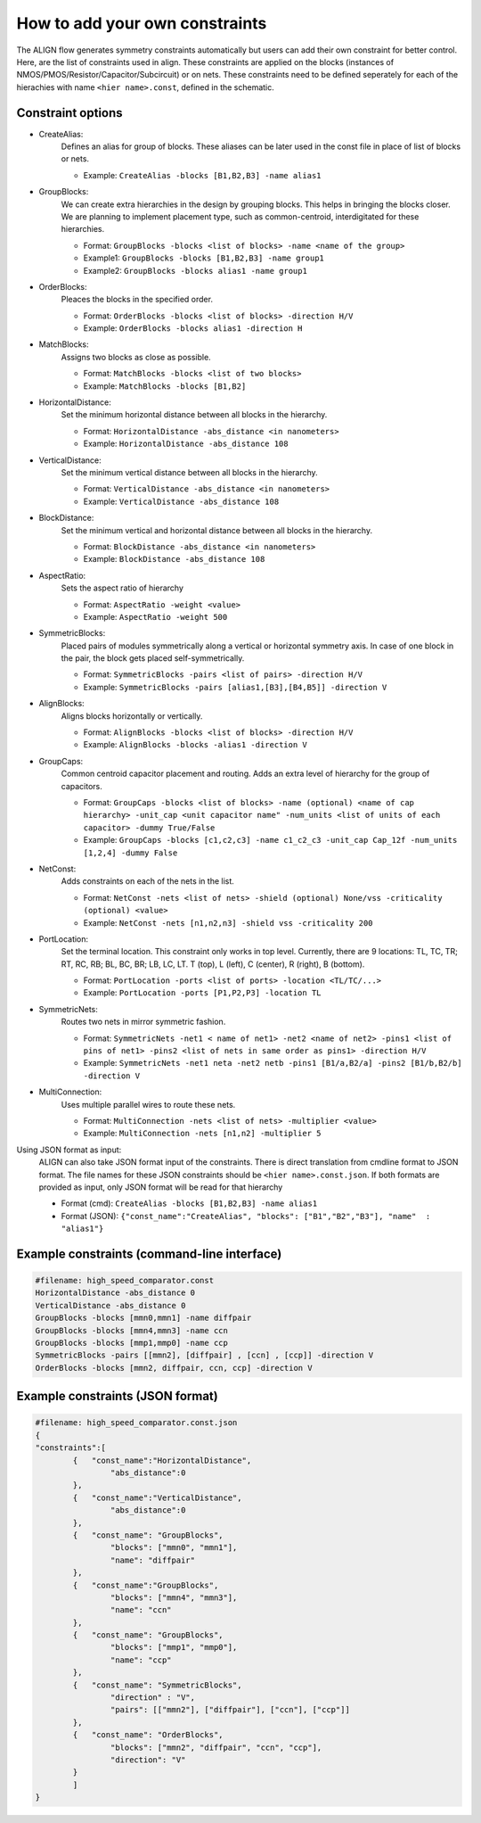 How to add your own constraints
===========================================================

The ALIGN flow generates symmetry constraints automatically but users can add their own constraint for better control.
Here, are the list of constraints used in align. These constraints are applied on the blocks (instances of NMOS/PMOS/Resistor/Capacitor/Subcircuit) or on nets.
These constraints need to be defined seperately for each of the hierachies with name ``<hier name>.const``, defined in the schematic.

Constraint options
--------------------

* CreateAlias:
	Defines an alias for group of blocks. These aliases can be later used in the const file in place of list of blocks or nets.

	* Example: ``CreateAlias -blocks [B1,B2,B3] -name alias1``

* GroupBlocks:
	We can create extra hierarchies in the design by grouping blocks. This helps in bringing the blocks closer. 
	We are planning to implement placement type, such as common-centroid, interdigitated for these hierarchies.

	* Format: ``GroupBlocks -blocks <list of blocks> -name <name of the group>``
	* Example1: ``GroupBlocks -blocks [B1,B2,B3] -name group1``
	* Example2: ``GroupBlocks -blocks alias1 -name group1``

* OrderBlocks:
	Pleaces the blocks in the specified order.

	* Format: ``OrderBlocks -blocks <list of blocks> -direction H/V``
	* Example: ``OrderBlocks -blocks alias1 -direction H``

	.. image:: images/OrderBlocks.PNG

* MatchBlocks:
	Assigns two blocks as close as possible.

	* Format: ``MatchBlocks -blocks <list of two blocks>``
	* Example: ``MatchBlocks -blocks [B1,B2]``

* HorizontalDistance: 
	Set the minimum horizontal distance between all blocks in the hierarchy.

	* Format: ``HorizontalDistance -abs_distance <in nanometers>``
	* Example: ``HorizontalDistance -abs_distance 108``

	.. image:: images/HorizontalDistance.PNG

* VerticalDistance: 
	Set the minimum vertical distance between all blocks in the hierarchy.

	* Format: ``VerticalDistance -abs_distance <in nanometers>``
	* Example: ``VerticalDistance -abs_distance 108``

	.. image:: images/VerticalDistance.PNG

* BlockDistance: 
	Set the minimum vertical and horizontal distance between all blocks in the hierarchy.

	* Format: ``BlockDistance -abs_distance <in nanometers>``
	* Example: ``BlockDistance -abs_distance 108``

	.. image:: images/VerticalDistance.PNG
	.. image:: images/HorizontalDistance.PNG

* AspectRatio:
	Sets the aspect ratio of hierarchy 

	* Format: ``AspectRatio -weight <value>``
	* Example: ``AspectRatio -weight 500``

* SymmetricBlocks:
	Placed pairs of modules symmetrically along a vertical or horizontal symmetry axis. 
	In case of one block in the pair, the block gets placed self-symmetrically.

	* Format: ``SymmetricBlocks -pairs <list of pairs> -direction H/V``
	* Example: ``SymmetricBlocks -pairs [alias1,[B3],[B4,B5]] -direction V``

	.. image:: images/SymmetricBlocks.PNG

* AlignBlocks:
	Aligns blocks horizontally or vertically.

	* Format: ``AlignBlocks -blocks <list of blocks> -direction H/V``
	* Example: ``AlignBlocks -blocks -alias1 -direction V``

	.. image:: images/AlignBlocks.PNG

* GroupCaps:
	Common centroid capacitor placement and routing. Adds an extra level of hierarchy for the group of capacitors.

	* Format: ``GroupCaps -blocks <list of blocks> -name (optional) <name of cap hierarchy> -unit_cap <unit capacitor name" -num_units <list of units of each capacitor> -dummy True/False``
	* Example: ``GroupCaps -blocks [c1,c2,c3] -name c1_c2_c3 -unit_cap Cap_12f -num_units [1,2,4] -dummy False``

* NetConst:
	Adds constraints on each of the nets in the list.

	* Format: ``NetConst -nets <list of nets> -shield (optional) None/vss -criticality (optional) <value>``
	* Example: ``NetConst -nets [n1,n2,n3] -shield vss -criticality 200``

* PortLocation:
	Set the terminal location. This constraint only works in top level. Currently, there are 9 locations:  TL, TC, TR; RT, RC, RB; BL, BC, BR; LB, LC, LT.
	T (top), L (left), C (center), R (right), B (bottom).

	* Format: ``PortLocation -ports <list of ports> -location <TL/TC/...>``
	* Example: ``PortLocation -ports [P1,P2,P3] -location TL``

* SymmetricNets:
	Routes two nets in mirror symmetric fashion.

	* Format: ``SymmetricNets -net1 < name of net1> -net2 <name of net2> -pins1 <list of pins of net1> -pins2 <list of nets in same order as pins1> -direction H/V``
	* Example: ``SymmetricNets -net1 neta -net2 netb -pins1 [B1/a,B2/a] -pins2 [B1/b,B2/b] -direction V``

* MultiConnection:
	Uses multiple parallel wires to route these nets.

	* Format: ``MultiConnection -nets <list of nets> -multiplier <value>``
	* Example: ``MultiConnection -nets [n1,n2] -multiplier 5``


Using JSON format as input:
	ALIGN can also take JSON format input of the constraints. There is direct translation from cmdline format to JSON format. The file names for these JSON constraints should be ``<hier name>.const.json``.
	If both formats are provided as input, only JSON format will be read for that hierarchy

	* Format (cmd): ``CreateAlias -blocks [B1,B2,B3] -name alias1``
	* Format (JSON): ``{"const_name":"CreateAlias", "blocks": ["B1","B2","B3"], "name"  : "alias1"}``

Example constraints (command-line interface)
---------------------------------------------
.. code-block:: python3

	#filename: high_speed_comparator.const
	HorizontalDistance -abs_distance 0
	VerticalDistance -abs_distance 0
	GroupBlocks -blocks [mmn0,mmn1] -name diffpair
	GroupBlocks -blocks [mmn4,mmn3] -name ccn
	GroupBlocks -blocks [mmp1,mmp0] -name ccp
	SymmetricBlocks -pairs [[mmn2], [diffpair] , [ccn] , [ccp]] -direction V
	OrderBlocks -blocks [mmn2, diffpair, ccn, ccp] -direction V

Example constraints (JSON format)
-----------------------------------
.. code-block:: python3

	#filename: high_speed_comparator.const.json
	{
	"constraints":[
		{   "const_name":"HorizontalDistance",
			"abs_distance":0
		},
		{   "const_name":"VerticalDistance",
			"abs_distance":0
		},
		{   "const_name": "GroupBlocks",
			"blocks": ["mmn0", "mmn1"],
			"name": "diffpair"
		},
		{   "const_name":"GroupBlocks",
			"blocks": ["mmn4", "mmn3"],
			"name": "ccn"
		},
		{   "const_name": "GroupBlocks",
			"blocks": ["mmp1", "mmp0"],
			"name": "ccp"
		},
		{   "const_name": "SymmetricBlocks",
			"direction" : "V",
			"pairs": [["mmn2"], ["diffpair"], ["ccn"], ["ccp"]]
		},
		{   "const_name": "OrderBlocks",
			"blocks": ["mmn2", "diffpair", "ccn", "ccp"],
			"direction": "V"
		}
		]
	}